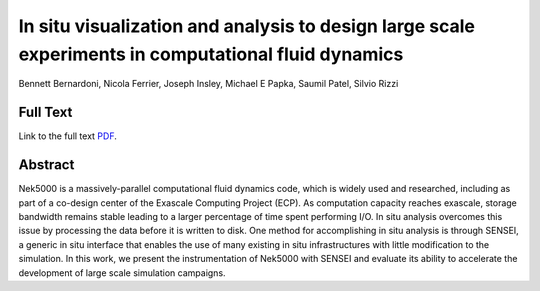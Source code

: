 .. _BernardoniLdav18:

****************************************************************************************************
In situ visualization and analysis to design large scale experiments in computational fluid dynamics
****************************************************************************************************

Bennett Bernardoni, Nicola Ferrier, Joseph Insley, Michael E Papka, Saumil Patel, Silvio Rizzi

============
Full Text
============

Link to the full text `PDF <https://ieeexplore.ieee.org/stamp/stamp.jsp?arnumber=8739172>`_.


========
Abstract
========

Nek5000 is a massively-parallel computational fluid dynamics code, which is widely used and researched, including as part of a co-design center of the Exascale Computing Project (ECP). As computation capacity reaches exascale, storage bandwidth remains stable leading to a larger percentage of time spent performing I/O. In situ analysis overcomes this issue by processing the data before it is written to disk. One method for accomplishing in situ analysis is through SENSEI, a generic in situ interface that enables the use of many existing in situ infrastructures with little modification to the simulation. In this work, we present the instrumentation of Nek5000 with SENSEI and evaluate its ability to accelerate the development of large scale simulation campaigns.


